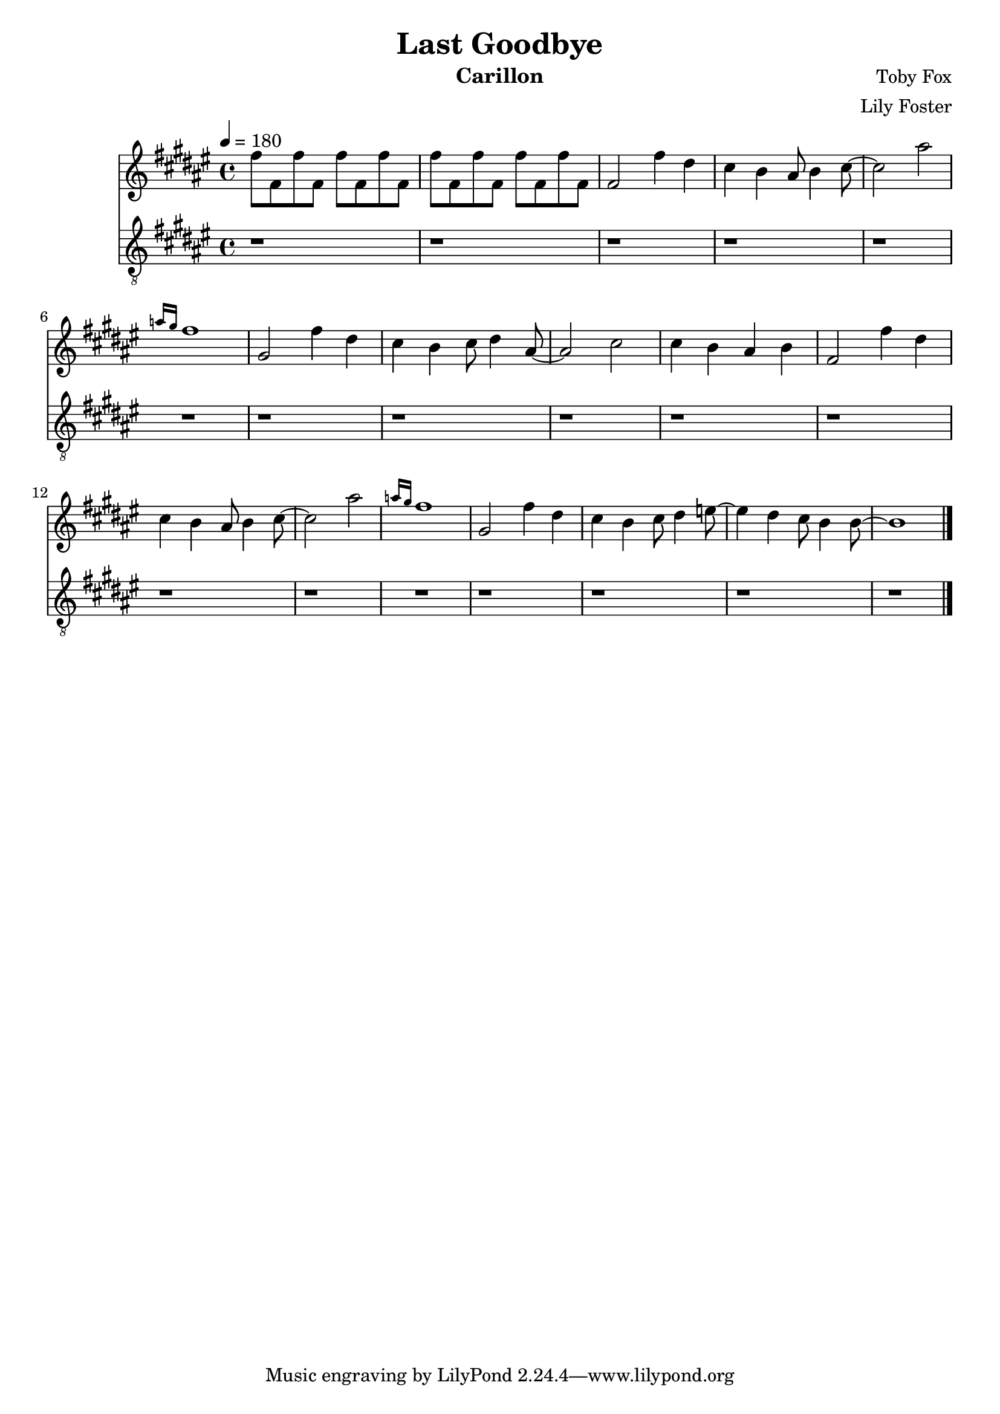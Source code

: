 \version "2.20.0"

\header {
  title = "Last Goodbye"
  instrument = "Carillon"
  composer = "Toby Fox"
  arranger = "Lily Foster"
}

main_tempo = \tempo 4 = 180
main_key = \key fis \major

melody = \relative c'' {
  % intro
  fis8 fis, fis' fis, fis' fis, fis' fis,
  fis'8 fis, fis' fis, fis' fis, fis' fis,

  % part 1
  fis2 fis'4 dis
  cis4 b ais8 b4 cis8~
  cis2 ais'
  \grace { a16 gis } fis1

  gis,2 fis'4 dis
  cis4 b cis8 dis4 ais8~
  ais2 cis
  cis4 b ais b

  fis2 fis'4 dis
  cis4 b ais8 b4 cis8~
  cis2 ais'
  \grace { a16 gis } fis1

  gis,2 fis'4 dis
  cis4 b cis8 dis4 e8~
  e4 dis4 cis8 b4 b8~
  b1

  \bar "|."
}

bass = \relative c' {
  % intro
  r1
  r1

  % part 1
  r1
  r1
  r1
  r1

  r1
  r1
  r1
  r1

  r1
  r1
  r1
  r1

  r1
  r1
  r1
  r1

  \bar "|."
}

keys = \new Staff {
  \clef "treble"

  \main_tempo
  \main_key

  \melody
}

pedals = \new Staff {
  \clef "treble_8"

  \main_tempo
  \main_key

  \bass
}

\score {
  <<
    \keys
    \pedals
  >>

  \layout {}
}

\score {
  \unfoldRepeats <<
    \keys
    \pedals
  >>

  \midi {}
}
